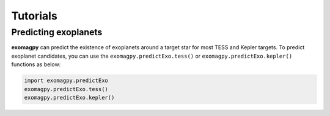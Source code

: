 .. _tutorials:

Tutorials
====================================

Predicting exoplanets
-------------------------

**exomagpy** can predict the existence of exoplanets around a target star for most TESS and Kepler targets.
To predict exoplanet candidates, you can use the ``exomagpy.predictExo.tess()`` or ``exomagpy.predictExo.kepler()`` functions as below:

.. code-block:: python

    import exomagpy.predictExo
    exomagpy.predictExo.tess()
    exomagpy.predictExo.kepler()